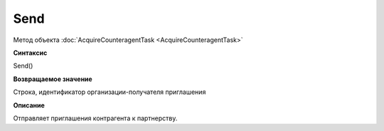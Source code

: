 ﻿Send
====

Метод объекта :doc:`AcquireCounteragentTask <AcquireCounteragentTask>`

**Синтаксис**

Send()


**Возвращаемое значение**

Строка, идентификатор организации-получателя приглашения


**Описание**

Отправляет приглашения контрагента к партнерству.
